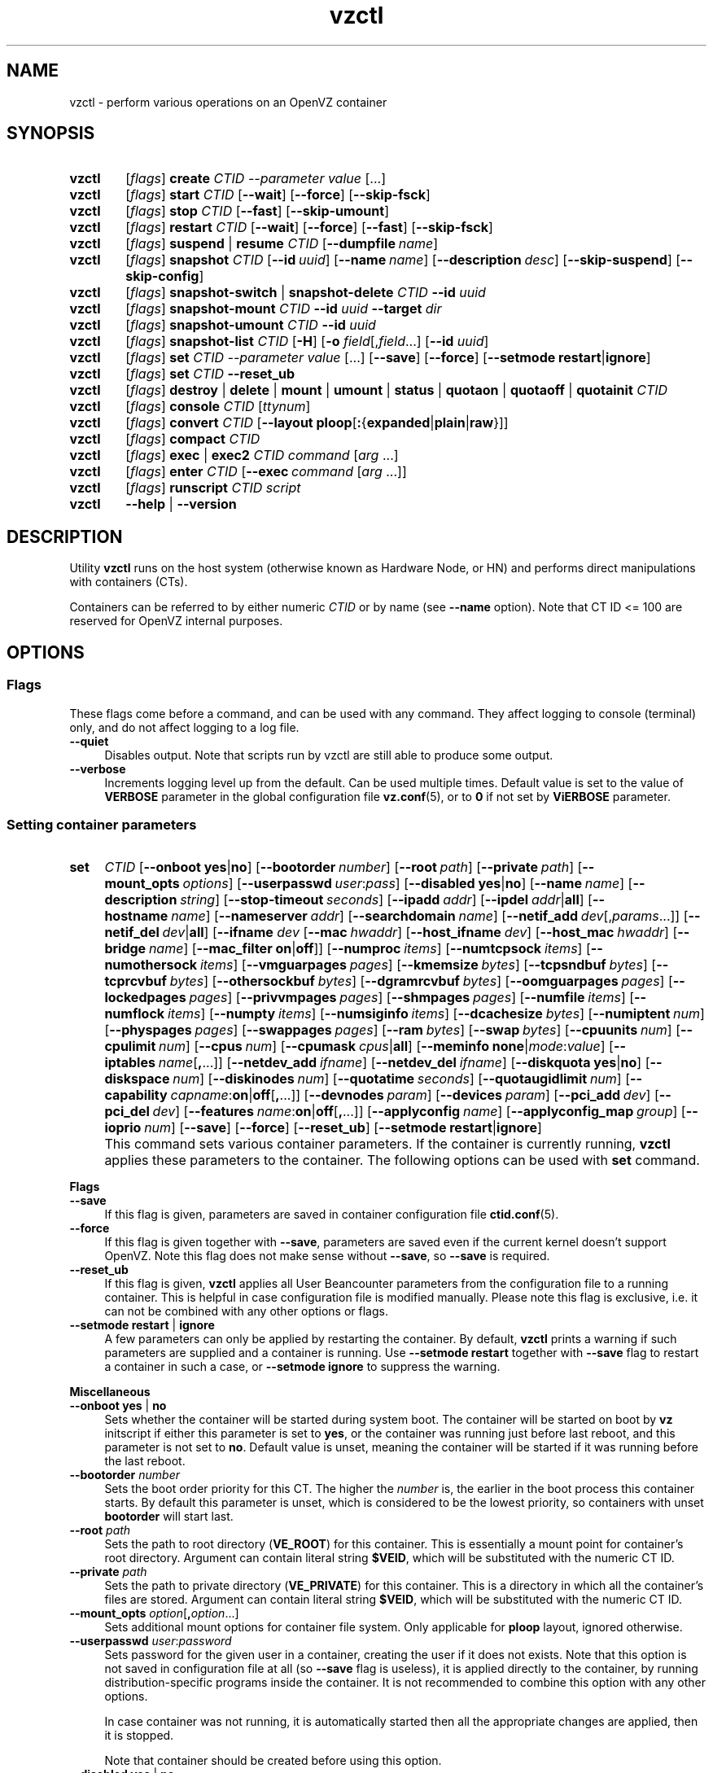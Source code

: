 .\" Stolen from groff's an-ext.tmac as of 2012-Mar-05
.nr mS 0
.
.
.\" Declare start of command synopsis.  Sets up hanging indentation.
.de SY
.  ie !\\n(mS \{\
.    nh
.    nr mS 1
.    nr mA \\n(.j
.    ad l
.    nr mI \\n(.i
.  \}
.  el \{\
.    br
.    ns
.  \}
.
.  nr mT \w'\fB\\$1\fP\ '
.  HP \\n(mTu
.  B "\\$1"
..
.
.
.\" End of command synopsis.  Restores adjustment.
.de YS
.  in \\n(mIu
.  ad \\n(mA
.  hy \\n(HY
.  nr mS 0
..
.
.
.\" Declare optional option.
.de OP
.  ie \\n(.$-1 \
.    RI "[\fB\\$1\fP" "\ \\$2" "]"
.  el \
.    RB "[" "\\$1" "]"
..
.
.
.\" Start example.
.de EX
.  nr mE \\n(.f
.  nf
.  nh
.  ft CW
..
.
.
.\" End example.
.de EE
.  ft \\n(mE
.  fi
.  hy \\n(HY
..
.de SS3
.sp \\n[PD]u
.ft \\*[HF]
.ps \\n[PS-SS]u
.in \\n[IN]u
.ne (2v + 1u)
.if \\n[.$] \&\\$*
..
.TH vzctl 8 "17 May 2013" "OpenVZ" "Containers"
.SH NAME
vzctl \- perform various operations on an OpenVZ container
.SH SYNOPSIS
.SY vzctl
[\fIflags\fR] \fBcreate\fR \fICTID\fR \fI--parameter value\fR [\.\.\.]
.SY vzctl
[\fIflags\fR] \fBstart\fR \fICTID\fR
.OP --wait
.OP --force
.OP --skip-fsck
.SY vzctl
[\fIflags\fR] \fBstop\fR \fICTID\fR
.OP --fast
.OP --skip-umount
.SY vzctl
[\fIflags\fR] \fBrestart\fR \fICTID\fR
.OP --wait
.OP --force
.OP --fast
.OP --skip-fsck
.SY vzctl
[\fIflags\fR] \fBsuspend\fR | \fBresume\fR \fICTID\fR
.OP --dumpfile name
.SY vzctl
[\fIflags\fR] \fBsnapshot\fR \fICTID\fR
.OP --id uuid
.OP --name name
.OP --description desc
.OP --skip-suspend
.OP --skip-config
.SY vzctl
[\fIflags\fR] \fBsnapshot-switch\fR | \fBsnapshot-delete\fR \fICTID\fR \fB--id\fR \fIuuid\fR
.SY vzctl
[\fIflags\fR] \fBsnapshot-mount\fR \fICTID\fR \fB--id\fR \fIuuid\fR
\fB--target\fR \fIdir\fR
.SY vzctl
[\fIflags\fR] \fBsnapshot-umount\fR \fICTID\fR \fB--id\fR \fIuuid\fR
.SY vzctl
[\fIflags\fR] \fBsnapshot-list\fR \fICTID\fR [\fB-H\fR] [\fB-o\fR \fIfield\fR[,\fIfield\fR...] [\fB--id\fR \fIuuid\fR]
.SY vzctl
[\fIflags\fR] \fBset\fR \fICTID\fR \fI--parameter value\fR [\.\.\.]
.OP --save
.OP --force
.OP --setmode \fBrestart\fR|\fBignore
.SY vzctl
[\fIflags\fR] \fBset\fR \fICTID\fR \fB--reset_ub\fR
.SY vzctl
[\fIflags\fR] \fBdestroy\fR | \fBdelete\fR | \fBmount\fR | \fBumount\fR |
\fBstatus\fR | \fBquotaon\fR | \fBquotaoff\fR | \fBquotainit\fR \fICTID\fR
.SY vzctl
[\fIflags\fR] \fBconsole\fR \fICTID\fR [\fIttynum\fR]
.SY vzctl
[\fIflags\fR] \fBconvert\fR \fICTID\fR
.OP --layout \fBploop\fR[\fB:\fR{\fBexpanded\fR|\fBplain\fR|\fBraw\fR}]
.SY vzctl
[\fIflags\fR] \fBcompact\fR \fICTID\fR
.SY vzctl
[\fIflags\fR] \fBexec\fR | \fBexec2\fR \fICTID\fR
\fIcommand\fR [\fIarg\fR ...]
.SY vzctl
[\fIflags\fR] \fBenter\fR \fICTID\fR
.OP --exec command\ \fR[\fIarg\fR\ ...]
.SY vzctl
[\fIflags\fR] \fBrunscript\fR \fICTID\fR \fIscript\fR
.SY vzctl
\fB--help\fR | \fB--version\fR
.YS
.SH DESCRIPTION
Utility \fBvzctl\fR runs on the host system (otherwise known as Hardware Node,
or HN) and performs direct manipulations with containers (CTs).
.PP
Containers can be referred to by either numeric \fICTID\fR or
by name (see \fB--name\fR option). Note that CT ID <= 100 are reserved for
OpenVZ internal purposes.
.SH OPTIONS

.SS Flags

These flags come before a command, and can be used with any command.
They affect logging to console (terminal) only, and do not affect logging
to a log file.
.IP \fB--quiet\fR 4
Disables output. Note that scripts run by vzctl are still able to produce
some output.
.IP \fB--verbose\fR 4
Increments logging level up from the default. Can be used multiple times.
Default value is set to the value of \fBVERBOSE\fR parameter in the global
configuration file \fBvz.conf\fR(5), or to \fB0\fR if not set by
\fBViERBOSE\fR parameter.

.SS Setting container parameters
.SY set
.I CTID
.\" Miscellaneous
.OP --onboot \fByes\fR|\fBno
.OP --bootorder number
.OP --root path
.OP --private path
.OP --mount_opts options
.OP --userpasswd user\fR:\fIpass
.OP --disabled \fByes\fR|\fBno
.OP --name name
.OP --description string
.OP --stop-timeout seconds
.\" Networking
.OP --ipadd addr
.OP --ipdel addr\fR|\fBall\fR
.OP --hostname name
.OP --nameserver addr
.OP --searchdomain name
.OP --netif_add dev\fR[,\fIparams\fR...]
.OP --netif_del dev\fR|\fBall\fR
.\" veth interface configuration
[\fB--ifname \fIdev\fR
.OP --mac hwaddr
.OP --host_ifname dev
.OP --host_mac hwaddr
.OP --bridge name
.OP --mac_filter \fBon\fR|\fBoff\fR]
.\" User Beancounter limits
.OP --numproc items
.OP --numtcpsock items
.OP --numothersock items
.OP --vmguarpages pages
.OP --kmemsize bytes
.OP --tcpsndbuf bytes
.OP --tcprcvbuf bytes
.OP --othersockbuf bytes
.OP --dgramrcvbuf bytes
.OP --oomguarpages pages
.OP --lockedpages pages
.OP --privvmpages pages
.OP --shmpages pages
.OP --numfile items
.OP --numflock items
.OP --numpty items
.OP --numsiginfo items
.OP --dcachesize bytes
.OP --numiptent num
.OP --physpages pages
.OP --swappages pages
.OP --ram bytes
.OP --swap bytes
.\" CPU fair scheduler
.OP --cpuunits num
.OP --cpulimit num
.OP --cpus num
.OP --cpumask cpus\fR|\fBall
.\" Meminfo
.OP --meminfo \fBnone\fR|\fImode\fR:\fIvalue
.\" iptables control
.OP --iptables name\fR[\fB,\fR...]
.\" Network device control
.OP --netdev_add ifname
.OP --netdev_del ifname
.\" Disk quota
.OP --diskquota \fByes\fR|\fBno
.OP --diskspace num
.OP --diskinodes num
.OP --quotatime seconds
.OP --quotaugidlimit num
.\" Capability
.OP --capability capname\fR:\fBon\fR|\fBoff\fR[\fB,\fR...]
.\" Device access management
.OP --devnodes param
.OP --devices param
.\" PCI devices
.OP --pci_add dev
.OP --pci_del dev
.\" Features
.OP --features name\fR:\fBon\fR|\fBoff\fR[\fB,\fR...]
.\" Apply config
.OP --applyconfig name
.OP --applyconfig_map group
.\" I/O prio
.OP --ioprio num
.\" Options
.OP --save
.OP --force
.OP --reset_ub
.OP --setmode \fBrestart\fR|\fBignore
.YS
.IP "" 4
This command sets various container parameters.
If the container is currently running, \fBvzctl\fR applies these parameters
to the container. The following options can be used with \fBset\fR command.

.SS3 Flags
.TP
.B --save
If this flag is given, parameters are saved in container configuration file
\fBctid.conf\fR(5).
.TP
.B --force
If this flag is given together with \fB--save\fR, parameters are saved
even if the current kernel doesn't support OpenVZ. Note this flag
does not make sense without \fB--save\fR, so \fB--save\fR is required.
.TP
.B --reset_ub
If this flag is given, \fBvzctl\fR applies all User Beancounter parameters
from the configuration file to a running container. This is helpful
in case configuration file is modified manually. Please note this flag
is exclusive, i.e. it can not be combined with any other options or flags.
.TP
\fB--setmode\fR \fBrestart\fR | \fBignore\fR
A few parameters can only be applied by restarting the container.
By default, \fBvzctl\fR prints a warning if such parameters are supplied
and a container is running. Use \fB--setmode restart\fR
together with \fB--save\fR flag to restart a container in such a case,
or \fB--setmode ignore\fR to suppress the warning.

.SS3 Miscellaneous
.TP
\fB--onboot\fR \fByes\fR | \fBno\fR
Sets whether the container will be started during system boot.
The container will be started on boot by \fBvz\fR initscript if
either this parameter is set to \fByes\fR, or the container was running
just before last reboot, and this parameter is not set to \fBno\fR.
Default value is unset, meaning the container will be started if
it was running before the last reboot.
.TP
\fB--bootorder\fR \fInumber\fR
Sets the boot order priority for this CT. The higher the \fInumber\fR is,
the earlier in the boot process this container starts. By default this
parameter is unset, which is considered to be the lowest priority, so
containers with unset \fBbootorder\fR will start last.
.TP
\fB--root\fR \fIpath\fR
Sets the path to root directory (\fBVE_ROOT\fR) for this container.
This is essentially a mount point for container's root directory.
Argument can contain literal string \fB$VEID\fR, which will be
substituted with the numeric CT ID.
.TP
\fB--private\fR \fIpath\fR
Sets the path to private directory (\fBVE_PRIVATE\fR) for this container.
This is a directory in which all the container's files are stored.
Argument can contain literal string \fB$VEID\fR, which will be
substituted with the numeric CT ID.
.TP
\fB--mount_opts\fR \fIoption\fR[\fB,\fIoption\fR...]
Sets additional mount options for container file system. Only applicable
for \fBploop\fR layout, ignored otherwise.
.TP
\fB--userpasswd\fR \fIuser\fR:\fIpassword\fR
Sets password for the given user in a container, creating the user if
it does not exists.
Note that this option is not saved in configuration file at all (so
\fB--save\fR flag is useless), it is applied directly to the container,
by running distribution-specific programs inside the container.
It is not recommended to combine this option with any other options.

In case container was not running, it is automatically started
then all the appropriate changes are applied, then it is stopped.

Note that container should be created before using this option.
.TP
\fB--disabled\fR \fByes\fR | \fBno\fR
Disable container start. To force the start of a disabled container,
use \fBvzctl start --force\fR.
.TP
\fB--name\fR \fIname\fR
Add a name for a container. The \fIname\fR can later be used in
subsequent calls to \fBvzctl\fR in place of \fICTID\fR. Note this
option can not be used without \fB--save\fR.
.TP
\fB--description\fR \fIstring\fR
Add a textual description for a container.
.TP
\fB--stop-timeout\fR \fIseconds\fR
Sets a time to wait for container to stop on \fBvzctl stop\fR before
forcibly killing it, in seconds. Note this option can not be used
without \fB--save\fR flag.

Special value of \fB0\fR means to use compiled-in default.

.SS3 Networking
.TP
\fB--ipadd\fR \fIaddr\fR
Adds an IP address \fIaddr\fR to a given container. Address can optionally
have a netmask specified in the CIDR notation (e.g. \fB10.1.2.3/25\fR).
Note that this option is incremental, so
\fIaddr\fR are added to already existing ones.
.TP
\fB--ipdel\fR \fIaddr\fR | \fBall\fR
Removes IP address \fIaddr\fR from a container. If you want to remove all
the addresses, use \fB--ipdel all\fR.
.TP
\fB--hostname\fR \fIname\fR
Sets container hostname. \fBvzctl\fR writes it to the appropriate file inside a
container (distribution-dependent).
.TP
\fB--nameserver\fR \fIaddr\fR
Sets DNS server IP address for a container. If you want to set several
nameservers, you should do it at once, so use \fB--nameserver\fR option
multiple times in one call to \fBvzctl\fR, as all the name server values
set in previous calls to \fBvzctl\fR are overwritten.

A special value of \fBinherit\fR can be used to auto-propagate nameserver
value(s) from the host system's \fB/etc/resolv.conf\fR file.
.TP
\fB--searchdomain\fR \fIname\fR
Sets DNS search domains for a container. If you want to set several search
domains, you should do it at once, so use \fB--searchdomain\fR option
multiple times in one call to \fBvzctl\fR, as all the search domain values
set in previous calls to \fBvzctl\fR are overwritten.

A special value of \fBinherit\fR can be used to auto-propagate search domain
value(s) from the host system's \fB/etc/resolv.conf\fR file.
.TP
\fB--netif_add\fR \fIifname[\fR,\fImac\fR,\fIhost_ifname\fR,\fIhost_mac\fR,\fIbridge]\fR
Adds a virtual Ethernet device (veth) to a given container. Here \fIifname\fR
is the Ethernet device name in the container, \fImac\fR is its MAC address,
\fIhost_ifname\fR is the Ethernet device name on the host, and
\fIhost_mac\fR is its MAC address. MAC addresses should be in the format
like XX:XX:XX:XX:XX:XX. \fIbridge\fR is an optional parameter which can be
used in custom network start scripts to automatically add the interface
to a bridge. All parameters except \fIifname\fR are optional
and are automatically generated if not specified.
.TP
\fB--netif_del\fR \fIdev_name\fR | \fBall\fR
Removes virtual Ethernet device from a container. If you want to remove all
devices, use \fBall\fR.

.SS3 veth interface configuration
.PP
The following options can be used to reconfigure the already-created virtual
Ethernet interface. To select the interface to configure, use
\fB--ifname\fR \fIname\fR option.
.TP
\fB--mac\fR \fIXX:XX:XX:XX:XX:XX\fR
MAC address of interface inside a container.
.TP
\fB--host_ifname\fR \fIname\fR
interface name for virtual interface in the host system.
.TP
\fB--host_mac\fR \fIXX:XX:XX:XX:XX:XX\fR
MAC address of interface in the host system.

If you want an independent communication with the Container through the bridge,
you should specify a multicast MAC address here (FE:FF:FF:FF:FF:FF).
.TP
\fB--bridge\fR \fIname\fR
Bridge name. Custom network start scripts can use this value to automatically
add the interface to a bridge.
.TP
\fB--mac_filter\fR \fBon\fR | \fBoff\fR
Enables/disables MAC address filtering for the Container veth device and
the possibility of configuring the MAC address of this device from inside
the Container. If the filtering is turned on:
.br
 \(bu the veth device accepts only those packets that have a MAC address in
their headers corresponding to that of this device (excluding all broadcast
and multicast packets);
.br
 \(bu it is impossible to modify the veth MAC address from inside the Container.

By default, this functionality is enabled for all veth devices existing
inside the Container.

.SS3 VSwap limits
.PP
The following options sets memory and swap limits for VSwap-enabled kernels
(kernel version 042stab042 or greater).
.PP
Argument is in bytes, unless otherwise specified by an optional suffix.
Available suffixes are:
.PP
\(bu \fBT\fR, \fBt\fR	- terabytes;
.br
\(bu \fBG\fR, \fBg\fR	- gigabytes;
.br
\(bu \fBM\fR, \fBm\fR	- megabytes;
.br
\(bu \fBK\fR, \fBk\fR	- kilobytes;
.br
\(bu \fBP\fR, \fBp\fR	- memory pages (arch-specific, usually 4KB);
.br
\(bu \fBB\fR, \fBb\fR	- bytes (this is the default).
.PP
.TP
\fB--ram\fR \fIbytes\fR
Sets physical memory (RAM) available to a container.
Actually, the option is a shortcut for setting \fB--physpages\fR limit
(the barrier is set to 0).
.TP
\fB--swap\fR \fIbytes\fR
Set swap space available to a container.
Actually, the option is a shortcut for setting \fB--swappages\fR limit
(the barrier is set to 0).
.PP
Note that \fBvzctl\fR checks if running kernel is VSwap capable, and
refuses to use these parameters otherwise. This behavior can be overriden
by using \fB--force\fR flag before parameters.
.PP
Here is an example of setting container 777 to have
512 megabytes of RAM and 1 gigabyte of swap:
.EX
   vzctl set 777 --ram 512M --swap 1G --save
.EE

.SS3 User Beancounter limits
.PP
The following options sets barrier and limit for various user beancounters.
.PP
Note that for VSwap-enabled kernels (version 042stab042 or greater) these
limits are optional, you must only set \fB--ram\fR and \fB--swap\fR
(see above). For older kernels, these limits are obligatory.
.PP
Each option requires one or two arguments. In case of one argument,
\fBvzctl\fR sets barrier and limit to the same value. In case of
two colon-separated arguments, the first is a barrier,
and the second is a limit. Each argument is either a number, a number
with a suffix, or a special value \fBunlimited\fR.
.PP
Arguments are in items, pages or bytes. Note that page size
is architecture-specific, it is 4096 bytes on x86 and x86_64 platforms.
.PP
You can also specify different suffixes for User Beancounter parameters
(except for those which names start with \fBnum\fR).
For example, \fBvzctl set\fR \fICTID\fR \fB--privvmpages 5M:6M\fR
should set \fBprivvmpages\fR' barrier to 5 megabytes and its limit
to 6 megabytes.
.PP
Available suffixes are:
.PP
\(bu \fBT\fR, \fBt\fR	- terabytes;
.br
\(bu \fBG\fR, \fBg\fR	- gigabytes;
.br
\(bu \fBM\fR, \fBm\fR	- megabytes;
.br
\(bu \fBK\fR, \fBk\fR	- kilobytes;
.br
\(bu \fBP\fR, \fBp\fR	- memory pages (arch-specific, usually 4KB);
.br
\(bu \fBB\fR, \fBb\fR	- bytes.
.PP
You can also specify the literal word \fBunlimited\fR in place of a number.
In that case the corresponding value will be set to \fBLONG_MAX\fR, i. e.
the maximum possible value.
.TP
\fB--numproc\fR \fIitems\fR[:\fIitems\fR]
Maximum number of processes and kernel-level threads.
Setting the barrier and
the limit to different values does not make practical sense.
.TP
\fB--numtcpsock\fR \fIitems\fR[:\fIitems\fR]
Maximum number of TCP sockets. This parameter limits the number of TCP
connections and, thus, the number of clients the server application can
handle in parallel.
Setting the barrier and
the limit to different values does not make practical sense.
.TP
\fB--numothersock\fR \fIitems\fR[:\fIitems\fR]
Maximum number of non-TCP sockets (local sockets, UDP and other types
of sockets).
Setting the barrier and
the limit to different values does not make practical sense.
.TP
\fB--vmguarpages\fR \fIpages\fR[:\fIpages\fR]
Memory allocation guarantee. This parameter controls how much memory is
available to a container. The barrier is the amount
of memory that container's applications are guaranteed to be able to allocate.
The meaning of the limit is currently unspecified; it should be set to
\fBunlimited\fR.
.TP
\fB--kmemsize\fR \fIbytes\fR[:\fIbytes\fR]
Maximum amount of kernel memory used. This parameter is related to
\fB--numproc\fR. Each process consumes certain amount of kernel memory -
16 KB at least, 30-50 KB typically. Very large processes may consume
a bit more. It is important to have a certain safety gap between the
barrier and the limit of this parameter: equal barrier and limit may
lead to the situation where the kernel will need to kill container's
applications to keep the \fBkmemsize\fR usage under the limit.
.TP
\fB--tcpsndbuf\fR \fIbytes\fR[:\fIbytes\fR]
Maximum size of TCP send buffers.
Barrier should be not less than 64 KB, and difference between
barrier and limit should be equal to or more than value of
\fBnumtcpsock\fR multiplied by 2.5 KB.
.TP
\fB--tcprcvbuf\fR \fIbytes\fR[:\fIbytes\fR]
Maximum size of TCP receive buffers.
Barrier should be not less than 64 KB, and difference between
barrier and limit should be equal to or more than value of
\fBnumtcpsock\fR multiplied by 2.5 KB.
.TP
\fB--othersockbuf\fR \fIbytes\fR[:\fIbytes\fR]
Maximum size of other (non-TCP) socket send buffers. If container's processes
needs to send very large datagrams, the barrier should be set accordingly.
Increased limit is necessary for high performance of communications through
local (UNIX-domain) sockets.
.TP
\fB--dgramrcvbuf\fR \fIbytes\fR[:\fIbytes\fR]
Maximum size of other (non-TCP) socket receive buffers. If container's
processes needs to receive very large datagrams, the barrier should be set
accordingly. The difference between the barrier and the limit is not needed.
.TP
\fB--oomguarpages\fR \fIpages\fR[:\fIpages\fR]
Guarantees against OOM kill. Under this beancounter the kernel accounts the
total amount of memory and swap space used by the container's processes.
The barrier of this parameter is the out-of-memory guarantee. If the
\fBoomguarpages\fR usage is below the barrier, processes of this container
are guaranteed not to be killed in out-of-memory situations.
The meaning of limit is currently unspecified; it should be set to
\fBunlimited\fR.
.TP
\fB--lockedpages\fR \fIpages\fR[:\fIpages\fR]
Maximum number of pages acquired by \fBmlock\fR(2).
.TP
\fB--privvmpages\fR \fIpages\fR[:\fIpages\fR]
Allows controlling the amount of memory allocated by the applications.
For shared (mapped as \fBMAP_SHARED\fR) pages, each container really using
a memory page is charged for the fraction of the page (depending on the
number of others using it). For "potentially private" pages (mapped as
\fBMAP_PRIVATE\fR), container is charged either for a fraction of the size
or for the full size if the allocated address space. In the latter case,
the physical pages associated with the allocated address space may be
in memory, in swap or not physically allocated yet.

The barrier and the limit of this parameter
control the upper boundary of the total size of allocated memory. Note that
this upper boundary does not guarantee that container will be able
to allocate that much memory. The primary mechanism to control memory
allocation is the \fB--vmguarpages\fR guarantee.
.TP
\fB--shmpages\fR \fIpages\fR[:\fIpages\fR]
Maximum IPC SHM segment size.
Setting the barrier and
the limit to different values does not make practical sense.
.TP
\fB--numfile\fR \fIitems\fR[:\fIitems\fR]
Maximum number of open files. In most cases the barrier and the limit
should be set to the same value. Setting the barrier to \fB0\fR effectively
disables pre-charging optimization for this beancounter in the kernel,
which leads to the held value being precise but could slightly degrade
file open performance.
.TP
\fB--numflock\fR \fIitems\fR[:\fIitems\fR]
Maximum number of file locks. Safety gap should be between barrier and limit.
.TP
\fB--numpty\fR \fIitems\fR[:\fIitems\fR]
Number of pseudo-terminals (PTY). Note that in OpenVZ each container can have
not more than 255 PTYs. Setting the barrier and
the limit to different values does not make practical sense.
.TP
\fB--numsiginfo\fR \fIitems\fR[:\fIitems\fR]
Number of siginfo structures.
Setting the barrier and
the limit to different values does not make practical sense.
.TP
\fB--dcachesize\fR \fIbytes\fR[:\fIbytes\fR]
Maximum size of filesystem-related caches, such as directory entry
and inode caches. Exists as a separate parameter to impose a limit
causing file operations to sense memory shortage and return an errno
to applications, protecting from memory shortages during critical
operations that should not fail.
Safety gap should be between barrier and limit.
.TP
\fB--numiptent\fR \fInum\fR[:\fInum\fR]
Number of iptables (netfilter) entries.
Setting the barrier and
the limit to different values does not make practical sense.
.TP
\fB--physpages\fR \fIpages\fR[:\fIpages\fR]
On VSwap-enabled kernels, this limits the amount of physical memory
(RAM) available to a container. The barrier should be set to \fB0\fR,
and the limit to a total size of RAM that can be used used by a container.

For older kernels, this is an accounting-only parameter, showing the usage
of RAM by this container. Barrier should be set to \fB0\fR, and limit
should be set to \fBunlimited\fR.
.TP
\fB--swappages\fR \fIpages\fR[:\fIpages\fR]
For VSwap-enabled kernels (042stab042 or greater), this parameter limits
the amount of swap space available to a container. The barrier should
be set to \fB0\fR, and the limit to a total size of swap that can be used
by a container.

For older (pre-VSwap) kernels, the limit is used to show a total amount
of swap space available inside the container. The barrier of this parameter
is ignored. The default value is \fBunlimited\fR, meaning total swap will
be reported as 0.

.SS3 CPU fair scheduler parameters
.PP
These parameters control CPU usage by container.
.TP
\fB--cpuunits\fR \fInum\fR
CPU weight for a container. Argument is positive non-zero number, passed to
and used in the kernel fair scheduler. The larger the number is, the more
CPU time this container gets. Maximum value is 500000, minimal is 8.
Number is relative to weights of all the other running containers.
If \fBcpuunits\fR are not specified, default value of 1000 is used.

You can set CPU weight for CT0 (host system itself) as well
(use \fBvzctl set 0 --cpuunits \fInum\fR). Usually, OpenVZ initscript
(\fB/etc/init.d/vz\fR) takes care of setting this.
.TP
\fB--cpulimit\fR \fInum\fR[\fB%\fR]
Limit of CPU usage for the container, in per cent.
Note if the computer has 2 CPUs, it has total of 200% CPU time. Default CPU
limit is \fB0\fR (no CPU limit).
.TP
\fB--cpus\fR \fInum\fR
sets number of CPUs available in the container.
.TP
\fB--cpumask\fR \fIcpus\fR | \fBall\fR
sets list of allowed CPUs for the container.
Input format is a comma-separated list of decimal numbers and ranges.
Consecutively set bits are shown as two hyphen-separated decimal numbers,
the smallest and largest bit numbers set in the range.
For example, if you want the container to execute on CPUs 0, 1, 2, 7,
you should pass \fB0-2,7\fR.
Default value is \fBall\fR (the container can execute on any CPU).

.SS3 Memory output parameters
.PP
For VSwap-enabled kernels (042stab042 or greater), this parameter is ignored.
For older kernels, it controls the output of /proc/meminfo inside a container.
.TP
\fB--meminfo\fR \fBnone\fR
No /proc/meminfo virtualization (the same as on host system).
.TP
\fB--meminfo\fR \fImode\fR:\fIvalue\fR
Configure total memory output in a container. Reported free memory is evaluated
accordingly to the mode being set. Reported swap is evaluated
according to the settings of \fB--swappages\fR parameter.

You can use the following modes for \fImode\fR:
.br
 \(bu \fBpages\fR:\fIvalue\fR - sets total memory in pages;
.br
 \(bu \fBprivvmpages\fR:\fIvalue\fR - sets total memory as
\fBprivvmpages\fR * \fIvalue\fR.

Default is \fBprivvmpages:1\fR.

.SS3 iptables control parameters
.TP
\fB--iptables\fR \fIname\fR[\fB,\fR...]
Allow to use the functionality of \fIname\fR iptables module inside
the container. Multiple comma-separated \fIname\fRs can be specified.

The default list of enabled iptables modules is defined
by the \fBIPTABLES\fR variable in \fBvz.conf\fR(5).

You can use the following values for \fIname\fR:
\fBiptable_filter\fR, \fBiptable_mangle\fR, \fBipt_limit\fR,
\fBipt_multiport\fR, \fBipt_tos\fR, \fBipt_TOS\fR, \fBipt_REJECT\fR,
\fBipt_TCPMSS\fR, \fBipt_tcpmss\fR, \fBipt_ttl\fR, \fBipt_LOG\fR,
\fBipt_length\fR, \fBip_conntrack\fR, \fBip_conntrack_ftp\fR,
\fBip_conntrack_irc\fR, \fBipt_conntrack\fR, \fBipt_state\fR,
\fBipt_helper\fR, \fBiptable_nat\fR, \fBip_nat_ftp\fR, \fBip_nat_irc\fR,
\fBipt_REDIRECT\fR, \fBxt_mac\fR, \fBipt_recent\fR, \fBipt_owner\fR.

.SS3 Network devices control parameters
.TP
\fB--netdev_add\fR \fIname\fR
move network device from the host system to a specified container
.TP
\fB--netdev_del\fR \fIname\fR
delete network device from a specified container

.SS3 Disk quota parameters
.TP
\fB--diskquota\fR \fByes\fR | \fBno\fR
allows to enable or disable disk quota for a container. By default,
a global value (\fBDISK_QUOTA\fR) from \fBvz.conf\fR(5) is used.

Note that this parameter is ignored for \fBploop\fR layout.
.TP
\fB--diskspace\fR \fInum\fR[:\fInum\fR]
For \fBsimfs\fR layout, sets soft and hard disk quota limits.
First parameter is soft limit, second is hard limit.

For \fBploop\fR layout, initiates the procedure of resizing
the ploop image file to the new size. Since there is no soft/hard
limit concept in ploop, second \fInum\fR, if specified, is ignored.
Note that such resize is NOT performed on container start, so
for consistency \fB--diskspace\fR must be used together
with \fB--save\fR flag.

Suffixes \fBG\fR, \fBM\fR, \fBK\fR can also be specified
(see \fBResource limits\fR section for more info on suffixes).
If suffix is not specified, value is in kilobytes.
.TP
\fB--diskinodes\fR \fInum\fR[:\fInum\fR]
sets soft and hard disk quota limits, in i-nodes. First parameter is
soft limit, second is hard limit.

Note that this parameter is ignored for \fBploop\fR layout.
.TP
\fB--quotatime\fR \fIseconds\fR
sets quota grace period. Container is permitted to exceed its soft limits
for the grace period, but once it has expired, the soft limit is enforced
as a hard limit.

Note that this parameter is ignored for \fBploop\fR layout.
.TP
\fB--quotaugidlimit\fR \fInum\fR
Enables or disables in-container per-user and per-group disk quotas.
If the value is set to \fB0\fR or not set,
disk quotas inside the container is disabled and not accounted.

For \fBsimfs\fR layout containers, non-zero value sets maximum number
of user/group IDs for which disk quota is accounted.

For \fBploop\fR layout containers, any non-zero value enables disk quota
inside the container; the number of user/group IDs used by disk quota
is not limited by OpenVZ.

Note that enabling or disabling in-container disk quotas requires container
restart, so consider using \fB--setmode\fR option.

.SS3 Capability option
.TP
\fB--capability\fR \fIcapname\fR:\fBon\fR|\fBoff\fR[\fB,\fR...]
Sets a capability for a container. Multiple comma-separated capabilities
can be specified.

Note that setting a capability when
the container is running does not take immediate effect; restart the container
in order for the changes to take effect (consider using \fB--setmode\fR
option).

A container has the default set of capabilities, thus any operation on
capabilities is "logical AND" with the default capability mask.

You can use the following values for \fIcapname\fR:
\fBchown\fR, \fBdac_override\fR, \fBdac_read_search\fR, \fBfowner\fR,
\fBfsetid\fR, \fBkill\fR, \fBsetgid\fR, \fBsetuid\fR,
\fBsetpcap\fR, \fBlinux_immutable\fR, \fBnet_bind_service\fR,
\fBnet_broadcast\fR, \fBnet_admin\fR, \fBnet_raw\fR,
\fBipc_lock\fR, \fBipc_owner\fR, \fBsys_module\fR, \fBsys_rawio\fR,
\fBsys_chroot\fR, \fBsys_ptrace\fR, \fBsys_pacct\fR,
\fBsys_admin\fR, \fBsys_boot\fR, \fBsys_nice\fR, \fBsys_resource\fR,
\fBsys_time\fR, \fBsys_tty_config\fR, \fBmknod\fR, \fBlease\fR,
\fBsetveid\fR, \fBve_admin\fR. For detailed description, see
.BR capabilities (7).

\fBWARNING\fR: setting some of those capabilities may have far reaching security
implications, so do not do it unless you know what you are doing. Also note
that setting \fBsetpcap:on\fR for a container will most probably lead to
inability to start it.

.SS3 Device access management
.TP
\fB--devnodes\fR \fIdevice\fR:[\fBr\fR][\fBw\fR][\fBq\fR]|\fBnone\fR
Give the container an access (\fBr\fR - read, \fBw\fR - write,
\fBq\fR - disk quota management, \fBnone\fR - no access)
to a device designated by the special file /dev/\fIdevice\fR. Device file
is created in a container by \fBvzctl\fR. Example:
.EX
   vzctl set 777 --devnodes sdb:rwq
.EE
.TP
\fB--devices\fR \fBb\fR|\fBc\fR:\fImajor\fR:\fIminor\fR|\fBall\fR:[\fBr\fR][\fBw\fR][\fBq\fR]|\fBnone\fR
Give the container an access to a \fBb\fRlock or \fBc\fRharacter device
designated by its \fImajor\fR and \fIminor\fR numbers. Device file have to be created manually.

.SS3 PCI device management
.TP
\fB--pci_add\fR [\fIdomain\fR:]\fIbus\fR:\fIslot\fR.\fIfunc\fR
Give the container an access to a specified PCI device. All numbers are
hexadecimal (as printed by \fBlspci\fR(8) in the first column).
.TP
\fB--pci_del\fR [\fIdomain\fR:]\fIbus\fR:\fIslot\fR.\fIfunc\fR
Delete a PCI device from the container.

Note that \fBvps-pci\fR configuration script is executed by \fBvzctl\fR
then configuring PCI devices. The script is usually located at
\fB/usr/libexec/vzctl/scripts/\fR.

.SS3 Features management
.TP
\fB--features\fR \fIname\fR:\fBon\fR|\fBoff\fR[\fB,\fR...]
Enable or disable a specific container feature.
Known features are: \fBsysfs\fR, \fBnfs\fR, \fBsit\fR, \fBipip\fR, \fBppp\fR,
\fBipgre\fR, \fBbridge\fR, \fBnfsd\fR. A few features can be specified at
once, comma-separated.

.SS3 Apply config
.TP
\fB--applyconfig\fR \fIname\fR
Read container parameters from the container sample configuration file
\fB\f(CW/etc/vz/conf/ve-\fIname\fR\fB\f(CW.conf-sample\fR, and
apply them, if \fB--save\fR option specified save to the container config file.
The following parameters are not changed: \fBHOSTNAME\fR, \fBIP_ADDRESS\fR,
\fBOSTEMPLATE\fR, \fBVE_ROOT\fR, and \fBVE_PRIVATE\fR.
.TP
\fB--applyconfig_map\fR \fIgroup\fR
Apply container config parameters selected by \fIgroup\fR. Now the only
possible value for \fIgroup\fR is \fBname\fR:
to restore container name based on \fBNAME\fR
variable in container configuration file.

.SS3 I/O priority management
.TP
\fB--ioprio\fR \fIpriority\fR
Assigns I/O priority to container. \fIPriority\fR range is \fB0-7\fR.
The greater \fIpriority\fR is, the more time for I/O activity container has.
By default each container has \fIpriority\fR of \fB4\fR.

.SS Suspending and resuming

Checkpointing is a feature of OpenVZ kernel which allows to save a complete
in-kernel state of a running container, and to restore it later.
.TP 4
\fBsuspend\fR|\fBchkpnt\fR \fICTID\fR [\fB--dumpfile\fR \fIname\fR]
This command suspends a container to a dump file
If an option \fB--dumpfile\fR is not set, default
dump file name \fB/vz/dump/Dump.\fICTID\fR is used.
.TP 4
\fBresume\fR|\fBrestore\fR \fICTID\fR [\fB--dumpfile\fR \fIname\fR]
This command restores a container from the dump file created by the
\fBsuspend\fR command.

.SS Snapshotting

Snapshotting is a feature based on checkpointing and ploop shapshots.
It allows to save a complete state of container file system. Plus, if
the container is running, it's in-memory state (as in checkpointing).
Note that snapshot functionality is only working
for containers on ploop device.
.TP 4
\fBsnapshot\fR \fICTID\fR [\fB--id \fIuuid\fR] [\fB--name \fIname\fR] [\fB--description \fIdesc\fR] [\fB--skip-suspend\fR] [\fB--skip-config\fR]
Creates a container snapshot, i.e. saves the current container state,
including its file system state, running processes state,
and configuration file.

If a container is running, and \fB--skip-suspend\fR option is not specified,
a container is checkpointed and then restored, and CT memory dump becomes the
part of snapshot.

Unless \fB--skip-config\fR option is given, container configuration file
is saved to the snapshot.

If \fIuuid\fR is not specified, it is auto-generated.
Options \fB--name\fR and \fB--description\fR can be used to specify the
snapshot name and description, respectively. Name is displayed by
\fBsnapshot-list\fR.
.TP 4
\fBsnapshot-switch\fR \fICTID\fR \fB--id\fR \fIuuid\fR
Switches the container to a snapshot identified by \fIuuid\fR.
Note that the current container state and its file system state is lost!
If given snapshot contains CT memory dump, it is restored, otherwise
container is stopped.
.TP 4
\fBsnapshot-delete\fR \fICTID\fR \fB--id\fR \fIuuid\fR
Removes a specified snapshot.
.TP 4
\fBsnapshot-mount\fR \fICTID\fR \fB--id\fR \fIuuid\fR \fB--target\fR \fIdirectory\fR
Mounts a snapshot specified by \fIuuid\fR to a \fIdirectory\fR. Note
this mount is read-only.
.TP 4
\fBsnapshot-umount\fR \fICTID\fR \fB--id\fR \fIuuid\fR
Unmounts a specified snapshot.
.TP 4
\fBsnapshot-list\fR \fICTID\fR [\fB-H\fR] [\fB-o\fR \fIfield\fR[,\fIfield\fR...] [\fB--id\fR \fIuuid\fR]
List container's snapshots.

You can suppress displaying header using \fB-H\fR option.

You can use the \fB-o\fR option to display only the specified \fIfield\fR(s).
List of available fields can be obtained using \fB-L\fR option.

.SS Performing container actions

.SY create
.I CTID
.OP --ostemplate name
.OP --config name
.OP --layout \fBsimfs\fR|\fBploop\fR[\fB:\fR{\fBexpanded\fR|\fBplain\fR|\fBraw\fR}]
.OP --diskspace \fIkbytes\fR
.OP --private path
.OP --root path
.OP --ipadd addr
.OP --hostname name
.OP --name name
.OP --local_uid uid
.OP --local_gid gid
.YS
.IP "" 4
Creates a new container area. This operation should be done once, before
the first start of the container.

By default, an OS template denoted by \fBDEF_OSTEMPLATE\fR parameter
of \fBvz.conf\fR(5) is used to create a container. This can be overwritten
by \fB--ostemplate\fR option.

By default, a new container configuration file is created from a sample
configuration denoted by value of \fBCONFIGFILE\fR parameter of
\fBvz.conf\fR(5). If the container configuration file already exists,
it will not be modified.

The value of \fBCONFIGFILE\fR can be overwritten by using the
\fB--config\fR \fIname\fR option. This option can not be used
if the container configuration file already exists.

A new container can either be created using \fBsimfs\fR filesystem or
on a \fBploop\fR device. The default is set by value of \fBVE_LAYOUT\fR
parameter of \fBvz.conf\fR(5) and can be overwritten by \fB--layout\fR
option. In case \fBploop\fR is used, one can additionally specify ploop
disk image format after a colon. Possible ploop formats are \fBexpanded\fR,
\fBplain\fR and \fBraw\fR. Default is \fBexpanded\fR.
Using value other than \fBexpanded\fR is not recommended and is currently
not supported.

You can use \fB--diskspace\fR option to specify container file system size.
If DISKSPACE is not specified either in the sample configuration file used
or in global configuration file \fBvz.conf\fR(5), this parameter
is required for \fBploop\fR layout.

Suffixes \fBG\fR, \fBM\fR, \fBK\fR can also be specified
(see \fBResource limits\fR section for more info on suffixes).

You can use \fB--root\fR \fIpath\fR option to sets the path to the mount
point for the container root directory (default is \fBVE_ROOT\fR specified in
\fBvz.conf\fR(5) file). Argument can contain literal string \fB$VEID\fR,
which will be substituted with the numeric CT ID.

You can use \fB--private\fR \fIpath\fR option to set the path to directory
in which all the files and directories specific to this very container
are stored (default is \fBVE_PRIVATE\fR specified in \fBvz.conf\fR(5) file).
Argument can contain literal string \fB$VEID\fR, which will be substituted with
the numeric CT ID.

You can use \fB--ipadd\fR \fIaddr\fR option to assign an IP address to
a container. Note that this option can be used multiple times.

You can use \fB--hostname\fR \fIname\fR option to set a host name for
a container.

When running with an upstream Linux Kernel that supports user namespaces (>=
3.8), the parameters \fB--local_uid\fR and \fB--local_gid\fR can be used to
select which \fIuid\fR and \fIgid\fR respectively will be used as a base user
in the host system. Note that user namespaces provide a 1:1 mapping between
container users and host users. If these options are not specified, the values
\fBLOCAL_UID\fR and \fBLOCAL_GID\fR from global configuration file
\fBvz.conf\fR(5) are used. An explicit \fB--local_uid\fR value of 0 will
disable user namespace support, and run the container as a privileged user. In
this case, \fB--local_gid\fR is ignored.

\fBWarning:\fR use \fB--local_uid\fR and \fB--local_gid\fR with care, specially
when migrating containers. In all situations, the container's files in the
filesystem needs to be correctly owned by the host-side users.

.IP "\fBdestroy\fR | \fBdelete\fR \fICTID\fR" 4
Removes a container private area by deleting all files, directories and
the configuration file of this container.
.IP "\fBstart\fR \fICTID\fR [\fB--wait\fR] [\fB--force\fR] [\fB--skip-fsck\fR]" 4
Mounts (if necessary) and starts a container. Unless \fB--wait\fR option
is specified, \fBvzctl\fR will return immediately; otherwise an attempt to
wait till the default runlevel is reached will be made by \fBvzctl\fR.

Specify \fB--force\fR if you want to start a container which is disabled
(see \fB--disabled\fR).

Specify \fB--skip-fsck\fR to skip fsck for ploop-based container filesystem
(this option is used by vz initscript).

Note that this command can lead to execution of \fBpremount\fR, \fBmount\fR
and \fBstart\fR action scripts (see \fBACTION SCRIPTS\fR below).
.IP "\fBstop\fR \fICTID\fR [\fB--fast\fR] [\fB--skip-umount\fR]" 4
Stops a container and unmounts it (unless \fB--skip-umount\fR is given).
Normally, \fBhalt\fR(8) is executed
inside a container; option \fB--fast\fR makes \fBvzctl\fR use
\fBreboot\fR(2) syscall instead which is faster but can lead to
unclean container shutdown.

Note that \fBvzctl stop\fR is not asyncronous, in other words vzctl waits
for container's init to exit (unless \fB--fast\fR is given), which can
take up to a few minutes. Default wait timeout is 120 seconds; it can be
changed globally, by setting \fBSTOP_TIMEOUT\fR in \fBvz.conf\fR(5),
or per container (\fBSTOP_TIMEOUT\fR in \fBctid.conf\fR(5), see
\fB--stop-timeout\fR).

Note that this command can lead to execution of \fBstop\fR,
\fBumount\fR and \fBpostumount\fR action scripts
(see \fBACTION SCRIPTS\fR below).
.IP "\fBrestart\fR \fICTID\fR [\fB--wait\fR] [\fB--force\fR] [\fB--fast\fR] [\fB--skip-fsck\fR]" 4
Restarts a container, i.e. stops it if it is running, and starts again.
Accepts all the \fBstart\fR and \fBstop\fR options.

Note that this command can lead to execution of some action scripts
(see \fBACTION SCRIPTS\fR below).
.IP "\fBstatus\fR \fICTID\fR" 4
Shows a container status. This is a line with five or six words,
separated by spaces.

First word is literally \fBCTID\fR.

Second word is the numeric \fICT ID\fR.

Third word is showing whether this container exists or not,
it can be either \fBexist\fR or \fBdeleted\fR.

Fourth word is showing the status of the container filesystem,
it can be either \fBmounted\fR or \fBunmounted\fR.

Fifth word shows if the container is running,
it can be either \fBrunning\fR or \fBdown\fR.

Sixth word, if exists, is \fBsuspended\fR. It appears if
a dump file exists for a stopped container (see \fBsuspend\fR).

This command can also be usable from scripts.
.IP "\fBmount\fR \fICTID\fR" 4
Mounts container private area. Note that this command can lead
to execution of \fBpremount\fR and \fBmount\fR action scripts
(see \fBACTION SCRIPTS\fR below).
.IP "\fBumount\fR \fICTID\fR" 4
Unmounts container private area. Note that this command can lead
to execution of \fBumount\fR and \fBpostumount\fR action scripts
(see \fBACTION SCRIPTS\fR below).

Note that \fBstop\fR does \fBumount\fR automatically.
.IP "\fBconvert\fR \fICTID\fR [\fB--layout ploop\fR[\fB:\fR{\fBexpanded\fR|\fBplain\fR|\fBraw\fR}]]" 4
Convert CT private area to reside on a ploop device (available in kernel
version 042stab052.8 and greater). Conversion should be performed when
a container is stopped, plus disk space quota should be set.
.IP "\fBcompact\fR \fICTID\fR" 4
Compact container image. This only makes sense for ploop layout.
.IP "\fBquotaon\fR \fICTID\fR" 4
Turn disk quota on. Not that \fBmount\fR and \fBstart\fR does that
automatically.
.IP "\fBquotaoff\fR \fICTID\fR" 4
Turn disk quota off. Not that \fBumount\fR and \fBstop\fR
does that automatically.
.IP "\fBquotainit\fR \fICTID\fR" 4
Initialize disk quota (i.e. run \fBvzquota init\fR) with the parameters
taken from the CT configuration file \fBctid.conf\fR(5).
.IP "\fBexec\fR \fICTID\fR \fIcommand\fR" 4
Executes \fIcommand\fR in a container. Environment variables are not set
inside the container.
Signal handlers may differ from default settings. If \fIcommand\fR is \fB-\fR,
commands are read from stdin.
.IP "\fBexec2\fR \fICTID\fR \fIcommand\fR" 4
The same as \fBexec\fR, but return code is that of \fIcommand\fR.
.IP "\fBrunscript\fR \fICTID\fR \fIscript\fR" 4
Run specified shell script in the container. Argument \fIscript\fR is a file
on the host system which contents is read by vzctl and executed in the
context of the container. For a running container, the command jumps
into the container and executes the script. For a stopped container, it
enters the container, mounts container's root filesystem, executes the
script, and unmounts CT root. In the latter case, the container is not
really started, no file systems other than root (such as \fB/proc\fR)
are mounted, no startup scripts are executed etc. Thus the environment
in which the script is running is far from normal and is only usable for
very basic operations.
.IP "\fBenter\fR \fICTID\fR [\fB--exec \fIcommand\fR [\fIarg\fR ...]]" 4
Enters into a container (giving a container's root shell). This option
is a back-door for host root only. The proper way to have CT root shell
is to use \fBssh\fR(1).

Option \fB--exec\fR is used to run \fIcommand\fR with arguments
after entering into container. This is useful if command to be run
requires a terminal (so \fBvzctl exec\fR can not be used) and for
some reason you can not use \fBssh\fR(1).

You need to log out manually from the shell to finish session
(even if you specified \fB--exec\fR).
.IP "\fBconsole\fR \fICTID\fR [\fIttynum\fR]" 4
Attach to a container console. Optional \fIttynum\fR argument is
tty number (such as \fB4\fR for \fBtty4\fR), default is \fB1\fR
which is used for container's \fB/dev/console\fR.

Note the consoles are persistent, meaning that:
.br
\(bu it can be attached to even if the container is not running;
.br
\(bu there is no automatic detachment upon the container stop;
.br
\(bu detaching from the console leaves anything running in this console as is.

The following escape sequences are recognized by \fBvzctl console\fR.
Note that these sequences are only recognized at the beginning of a line.

\(bu \fBEsc\fR then \fB.\fR to detach from the console.

\(bu \fBEsc\fR then \fB!\fR to kill anything running on the console
(SAK). This is helpful when one expects a login prompt but there isn't one.

.SS Other options

.IP \fB--help\fR 4
Prints help message with a brief list of possible options.
.IP \fB--version\fR 4
Prints \fBvzctl\fR version.
.SH ACTION SCRIPTS
\fBvzctl\fR has an ability to execute user-defined scripts when
a specific \fBvzctl\fR command is run for a container. The following
\fBvzctl\fR commands can trigger execution of action scripts:
\fBstart\fR, \fBstop\fR, \fBrestart\fR, \fBmount\fR and \fBumount\fR.

Action scripts are located in the \fB/etc/vz/conf/\fR directory. There
are global and per-CT scripts. Global scripts have a literal prefix of
\fBvps.\fR and are executed for all containers. Per-CT scripts have
a \fICTID\fR numeric prefix and are executed for the given container
only.

Please note scripts are executed in a host system (CT0) context,
with the exception of \fB.start\fR and \fB.stop\fR scripts, which
are executed in a container context.

The following action scripts are currently defined:
.IP "\fBvps.premount\fR, \fICTID\fB.premount\fR"
Global and per-CT mount scripts which are executed for a
container before it is mounted. Scripts are executed in the host system
context, while a CT is not yet mounted or running. Global script,
if exists, is executed first.
.IP "\fBvps.mount\fR, \fICTID\fB.mount\fR"
Global and per-CT mount scripts which are executed for a
container right after it is mounted. Otherwise they are the same
as \fB.premount\fR scripts.
.IP \fICTID\fB.start\fR
Right after \fBvzctl\fR has started a container, it executes this script
in a container context.
.IP \fICTID\fB.stop\fR
Right before \fBvzctl\fR has stopped a container, it executes this script
in a container context.
.IP "\fBvps.umount\fR, \fICTID\fB.umount\fR"
Global and per-CT umount scripts which are executed for a
container before it is unmounted. Scripts are executed
in the host system context, while a CT is mounted. Global script,
if exists, is executed first.
.IP "\fBvps.postumount\fR, \fICTID\fB.postumount\fR"
Global and per-CT umount scripts which are executed for a
container right after it is unmounted. Otherwise they are the same
as \fB.umount\fR scripts.
.PP
The environment passed to all the \fB*mount\fR scripts is the standard
environment of the parent (i.e. \fBvzctl\fR) with two additional
variables: \fB$VEID\fR and \fB$VE_CONFFILE\fR. The first one holds
the ID of the container, and the second one holds the full path
to the container configuration file. If the script needs to get other
CT configuration parameters, such as \fB$VE_ROOT\fR, it needs to get
those from global and per-CT configuration files.
.PP
Here is an example of a mount script, which makes host system's
/mnt/disk available to container(s). Script name can either be
\fB/etc/vz/conf/vps.mount\fR or \fB/etc/vz/conf/\fICTID\fB.mount\fR.
.PP
.EX
   # If one of these files does not exist then something
   # is really broken
   [ -f /etc/sysconfig/vz ] || exit 1
   [ -f $VE_CONFFILE ] || exit 1
   # Source both files. Note the order is important.
   . /etc/vz/vz.conf
   . $VE_CONFFILE
   SRC=/mnt/disk
   DST=/mnt/disk
   mount -n -t simfs $SRC ${VE_ROOT}${DST} -o $SRC
.EE
.SH EXIT STATUS
Returns 0 upon success, or an appropriate error code in case of an error:
.IP 1
Failed to set a UBC parameter
.IP 2
Failed to set a fair scheduler parameter
.IP 3
Generic system error
.IP 5
The running kernel is not an OpenVZ kernel (or some OpenVZ modules are not loaded)
.IP 6
Not enough system resources
.IP 7
\fBENV_CREATE\fR ioctl failed
.IP 8
Command executed by \fBvzctl exec\fR returned non-zero exit code
.IP 9
Container is locked by another \fBvzctl\fR invocation
.IP 10
Global OpenVZ configuration file \fBvz.conf\fR(5) not found
.IP 11
A vzctl helper script file not found
.IP 12
Permission denied
.IP 13
Capability setting failed
.IP 14
Container configuration file \fBctid.conf\fR(5) not found
.IP 15
Timeout on \fBvzctl exec\fR
.IP 16
Error during \fBvzctl suspend\fR
.IP 17
Error during \fBvzctl resume\fR
.IP 18
Error from \fBsetluid()\fR syscall
.IP 20
Invalid command line parameter
.IP 21
Invalid value for command line parameter
.IP 22
Container root directory (\fBVE_ROOT\fR) not set
.IP 23
Container private directory (\fBVE_PRIVATE\fR) not set
.IP 24
Container template directory (\fBTEMPLATE\fR) not set
.IP 28
Not all required UBC parameters are set, unable to start container
.IP 29
OS template is not specified, unable to create container
.IP 31
Container not running
.IP 32
Container already running
.IP 33
Unable to stop container
.IP 34
Unable to add IP address to container
.IP 40
Container not mounted
.IP 41
Container already mounted
.IP 43
Container private area not found
.IP 44
Container private area already exists
.IP 46
Not enough disk space
.IP 47
Bad/broken container (\fB/sbin/init\fR or \fB/bin/sh\fR not found)
.IP 48
Unable to create a new container private area
.IP 49
Unable to create a new container root area
.IP 50
Unable to mount container
.IP 51
Unable to unmount container
.IP 52
Unable to delete a container
.IP 53
Container private area not exist
.IP 60
\fBvzquota on\fR failed
.IP 61
\fBvzquota init\fR failed
.IP 62
\fBvzquota setlimit\fR failed
.IP 63
Parameter \fBDISKSPACE\fR not set
.IP 64
Parameter \fBDISKINODES\fR not set
.IP 65
Error setting in-container disk quotas
.IP 66
\fBvzquota off\fR failed
.IP 67
ugid quota not initialized
.IP 71
Incorrect IP address format
.IP 74
Error changing password
.IP 78
IP address already in use
.IP 79
Container action script returned an error
.IP 82
Config file copying error
.IP 86
Error setting devices (\fB--devices\fR or \fB--devnodes\fR)
.IP 89
IP address not available
.IP 91
OS template not found
.IP 99
Ploop is not supported by either the running kernel or vzctl.
.IP 100
Unable to find container IP address
.IP 104
\fBVE_NETDEV\fR ioctl error
.IP 105
Container start disabled
.IP 106
Unable to set iptables on a running container
.IP 107
Distribution-specific configuration file not found
.IP 109
Unable to apply a config
.IP 129
Unable to set meminfo parameter
.IP 130
Error setting veth interface
.IP 131
Error setting container name
.IP 133
Waiting for container start failed
.IP 139
Error saving container configuration file
.IP 148
Error setting container IO parameters (ioprio)
.IP 150
Ploop image file not found
.IP 151
Error creating ploop image
.IP 152
Error mounting ploop image
.IP 153
Error unmounting ploop image
.IP 154
Error resizing ploop image
.IP 155
Error converting container to ploop layout
.IP 156
Error creating ploop snapshot
.IP 157
Error merging ploop snapshot
.IP 158
Error deleting ploop snapshot
.IP 159
Error switching  ploop snapshot
.IP 166
Error compacting ploop image
.IP 167
Error listing ploop snapsots
.SH EXAMPLES
To create and start "basic" container with ID of 1000 using
\fBcentos-5\fR OS template and IP address of 192.168.10.200:
.PP
.EX
   vzctl create 1000 --ostemplate centos-5 --config basic
   vzctl set 1000 --ipadd 192.168.10.200 --save
   vzctl start 1000
.EE

To set number of processes barrier/limit to 80/100, and
PTY barrier/limit to 16/20 PTYs:
.PP
.EX
   vzctl set 1000 --numproc 80:100 -t 16:20 --save
.EE

To execute command \fBls -la\fR in this container:
.PP
.EX
   vzctl exec 1000 /bin/ls -la
.EE

To execute command pipe \fBls -l / | sort\fR in this container:
.PP
.EX
   vzctl exec 1000 'ls -l / | sort'
.EE

To enter this container and execute command \fBapt-get install vim\fR:
.PP
.EX
   vzctl enter 1000 --exec apt-get install vim
.EE
.PP
Note that in the above example you will need to log out from the
container's shell after apt-get finishes.

To enter this container, execute command \fBapt-get install vim\fR and
logout after successful installation (or stay inside the container
if installation process failed) use \fB&&\fR:
.PP
.EX
   vzctl enter 1000 --exec "apt-get install vim && logout"
.EE

To enter this container, execute command \fBapt-get install vim\fR and logout
independently of exit code of installation process use \fB;\fR:
.PP
.EX
   vzctl enter 1000 --exec "apt-get install vim ; logout"
.EE
.PP
Note that you need to quote the command if you use \fB&&\fR or \fB;\fR.

To stop this container:
.PP
.EX
   vzctl stop 1000
.EE

To permanently remove this container:
.PP
.EX
   vzctl destroy 1000
.EE
.SH FILES
.EX
/etc/vz/vz.conf
/etc/vz/conf/\fICTID\fB\f(CR.conf
/etc/vz/conf/vps.{premount,mount,umount,postumount}
/etc/vz/conf/\fICTID\fB\f(CR.{premount,mount,start,stop,umount,postumount}
/proc/vz/veinfo
/proc/vz/vzquota
/proc/user_beancounters
/proc/bc/*
/proc/fairsched\fR
.EE
.SH SEE ALSO
.BR vz.conf (5),
.BR ctid.conf (5),
.BR arpsend (8),
.BR vzcalc (8),
.BR vzcfgvalidate (8),
.BR vzcpucheck (8),
.BR vzifup-post (8),
.BR vzlist (8),
.BR vzmemcheck (8),
.BR vzmigrate (8),
.BR vzpid (8),
.BR vzquota (8),
.BR vzsplit (8),
.BR vzubc (8),
.BR http://wiki.openvz.org/UBC .
.SH LICENSE
Copyright (C) 2000-2013, Parallels, Inc. Licensed under GNU GPL.
